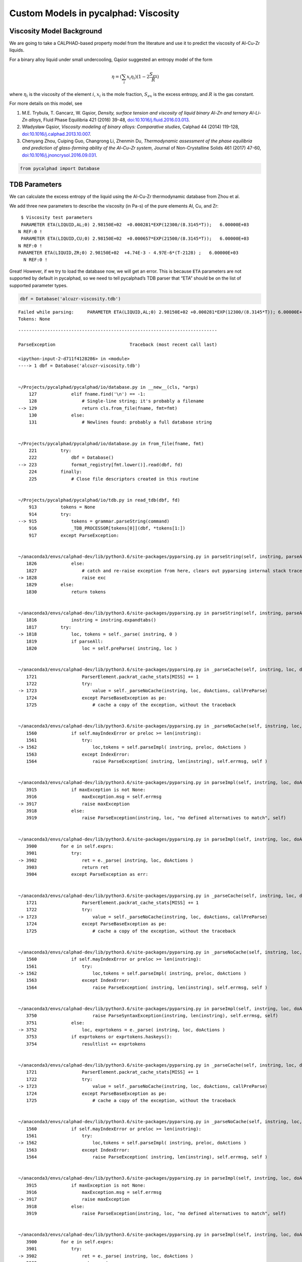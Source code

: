 
Custom Models in pycalphad: Viscosity
=====================================

Viscosity Model Background
--------------------------

We are going to take a CALPHAD-based property model from the literature
and use it to predict the viscosity of Al-Cu-Zr liquids.

For a binary alloy liquid under small undercooling, Gąsior suggested an
entropy model of the form

.. math:: \eta = (\sum_i x_i \eta_i ) (1 - 2\frac{S_{ex}}{R})

where :math:`\eta_i` is the viscosity of the element :math:`i`,
:math:`x_i` is the mole fraction, :math:`S_{ex}` is the excess entropy,
and :math:`R` is the gas constant.

For more details on this model, see

1. M.E. Trybula, T. Gancarz, W. Gąsior, *Density, surface tension and
   viscosity of liquid binary Al-Zn and ternary Al-Li-Zn alloys*, Fluid
   Phase Equilibria 421 (2016) 39-48,
   `doi:10.1016/j.fluid.2016.03.013 <http://dx.doi.org/10.1016/j.fluid.2016.03.013>`__.

2. Władysław Gąsior, *Viscosity modeling of binary alloys: Comparative
   studies*, Calphad 44 (2014) 119-128,
   `doi:10.1016/j.calphad.2013.10.007 <http://dx.doi.org/10.1016/j.calphad.2013.10.007>`__.

3. Chenyang Zhou, Cuiping Guo, Changrong Li, Zhenmin Du, *Thermodynamic
   assessment of the phase equilibria and prediction of glass-forming
   ability of the Al–Cu–Zr system*, Journal of Non-Crystalline Solids
   461 (2017) 47-60,
   `doi:10.1016/j.jnoncrysol.2016.09.031 <https://doi.org/10.1016/j.jnoncrysol.2016.09.031>`__.

.. code:: ipython3

    from pycalphad import Database

TDB Parameters
--------------

We can calculate the excess entropy of the liquid using the Al-Cu-Zr
thermodynamic database from Zhou et al.

We add three new parameters to describe the viscosity (in Pa-s) of the
pure elements Al, Cu, and Zr:

::

      $ Viscosity test parameters
      PARAMETER ETA(LIQUID,AL;0) 2.98150E+02  +0.000281*EXP(12300/(8.3145*T));   6.00000E+03   
     N REF:0 !
      PARAMETER ETA(LIQUID,CU;0) 2.98150E+02  +0.000657*EXP(21500/(8.3145*T));   6.00000E+03   
     N REF:0 !
     PARAMETER ETA(LIQUID,ZR;0) 2.98150E+02  +4.74E-3 - 4.97E-6*(T-2128) ;   6.00000E+03   
       N REF:0 !

Great! However, if we try to load the database now, we will get an
error. This is because ``ETA`` parameters are not supported by default
in pycalphad, so we need to tell pycalphad’s TDB parser that “ETA”
should be on the list of supported parameter types.

.. code:: ipython3

    dbf = Database('alcuzr-viscosity.tdb')


.. parsed-literal::

    Failed while parsing:     PARAMETER ETA(LIQUID,AL;0) 2.98150E+02 +0.000281*EXP(12300/(8.3145*T)); 6.00000E+03 N REF:0 
    Tokens: None


::


    ---------------------------------------------------------------------------

    ParseException                            Traceback (most recent call last)

    <ipython-input-2-d711f4128286> in <module>
    ----> 1 dbf = Database('alcuzr-viscosity.tdb')
    

    ~/Projects/pycalphad/pycalphad/io/database.py in __new__(cls, *args)
        127             elif fname.find('\n') == -1:
        128                 # Single-line string; it's probably a filename
    --> 129                 return cls.from_file(fname, fmt=fmt)
        130             else:
        131                 # Newlines found: probably a full database string


    ~/Projects/pycalphad/pycalphad/io/database.py in from_file(fname, fmt)
        221         try:
        222             dbf = Database()
    --> 223             format_registry[fmt.lower()].read(dbf, fd)
        224         finally:
        225             # Close file descriptors created in this routine


    ~/Projects/pycalphad/pycalphad/io/tdb.py in read_tdb(dbf, fd)
        913         tokens = None
        914         try:
    --> 915             tokens = grammar.parseString(command)
        916             _TDB_PROCESSOR[tokens[0]](dbf, *tokens[1:])
        917         except ParseException:


    ~/anaconda3/envs/calphad-dev/lib/python3.6/site-packages/pyparsing.py in parseString(self, instring, parseAll)
       1826             else:
       1827                 # catch and re-raise exception from here, clears out pyparsing internal stack trace
    -> 1828                 raise exc
       1829         else:
       1830             return tokens


    ~/anaconda3/envs/calphad-dev/lib/python3.6/site-packages/pyparsing.py in parseString(self, instring, parseAll)
       1816             instring = instring.expandtabs()
       1817         try:
    -> 1818             loc, tokens = self._parse( instring, 0 )
       1819             if parseAll:
       1820                 loc = self.preParse( instring, loc )


    ~/anaconda3/envs/calphad-dev/lib/python3.6/site-packages/pyparsing.py in _parseCache(self, instring, loc, doActions, callPreParse)
       1721                 ParserElement.packrat_cache_stats[MISS] += 1
       1722                 try:
    -> 1723                     value = self._parseNoCache(instring, loc, doActions, callPreParse)
       1724                 except ParseBaseException as pe:
       1725                     # cache a copy of the exception, without the traceback


    ~/anaconda3/envs/calphad-dev/lib/python3.6/site-packages/pyparsing.py in _parseNoCache(self, instring, loc, doActions, callPreParse)
       1560             if self.mayIndexError or preloc >= len(instring):
       1561                 try:
    -> 1562                     loc,tokens = self.parseImpl( instring, preloc, doActions )
       1563                 except IndexError:
       1564                     raise ParseException( instring, len(instring), self.errmsg, self )


    ~/anaconda3/envs/calphad-dev/lib/python3.6/site-packages/pyparsing.py in parseImpl(self, instring, loc, doActions)
       3915             if maxException is not None:
       3916                 maxException.msg = self.errmsg
    -> 3917                 raise maxException
       3918             else:
       3919                 raise ParseException(instring, loc, "no defined alternatives to match", self)


    ~/anaconda3/envs/calphad-dev/lib/python3.6/site-packages/pyparsing.py in parseImpl(self, instring, loc, doActions)
       3900         for e in self.exprs:
       3901             try:
    -> 3902                 ret = e._parse( instring, loc, doActions )
       3903                 return ret
       3904             except ParseException as err:


    ~/anaconda3/envs/calphad-dev/lib/python3.6/site-packages/pyparsing.py in _parseCache(self, instring, loc, doActions, callPreParse)
       1721                 ParserElement.packrat_cache_stats[MISS] += 1
       1722                 try:
    -> 1723                     value = self._parseNoCache(instring, loc, doActions, callPreParse)
       1724                 except ParseBaseException as pe:
       1725                     # cache a copy of the exception, without the traceback


    ~/anaconda3/envs/calphad-dev/lib/python3.6/site-packages/pyparsing.py in _parseNoCache(self, instring, loc, doActions, callPreParse)
       1560             if self.mayIndexError or preloc >= len(instring):
       1561                 try:
    -> 1562                     loc,tokens = self.parseImpl( instring, preloc, doActions )
       1563                 except IndexError:
       1564                     raise ParseException( instring, len(instring), self.errmsg, self )


    ~/anaconda3/envs/calphad-dev/lib/python3.6/site-packages/pyparsing.py in parseImpl(self, instring, loc, doActions)
       3750                     raise ParseSyntaxException(instring, len(instring), self.errmsg, self)
       3751             else:
    -> 3752                 loc, exprtokens = e._parse( instring, loc, doActions )
       3753             if exprtokens or exprtokens.haskeys():
       3754                 resultlist += exprtokens


    ~/anaconda3/envs/calphad-dev/lib/python3.6/site-packages/pyparsing.py in _parseCache(self, instring, loc, doActions, callPreParse)
       1721                 ParserElement.packrat_cache_stats[MISS] += 1
       1722                 try:
    -> 1723                     value = self._parseNoCache(instring, loc, doActions, callPreParse)
       1724                 except ParseBaseException as pe:
       1725                     # cache a copy of the exception, without the traceback


    ~/anaconda3/envs/calphad-dev/lib/python3.6/site-packages/pyparsing.py in _parseNoCache(self, instring, loc, doActions, callPreParse)
       1560             if self.mayIndexError or preloc >= len(instring):
       1561                 try:
    -> 1562                     loc,tokens = self.parseImpl( instring, preloc, doActions )
       1563                 except IndexError:
       1564                     raise ParseException( instring, len(instring), self.errmsg, self )


    ~/anaconda3/envs/calphad-dev/lib/python3.6/site-packages/pyparsing.py in parseImpl(self, instring, loc, doActions)
       3915             if maxException is not None:
       3916                 maxException.msg = self.errmsg
    -> 3917                 raise maxException
       3918             else:
       3919                 raise ParseException(instring, loc, "no defined alternatives to match", self)


    ~/anaconda3/envs/calphad-dev/lib/python3.6/site-packages/pyparsing.py in parseImpl(self, instring, loc, doActions)
       3900         for e in self.exprs:
       3901             try:
    -> 3902                 ret = e._parse( instring, loc, doActions )
       3903                 return ret
       3904             except ParseException as err:


    ~/anaconda3/envs/calphad-dev/lib/python3.6/site-packages/pyparsing.py in _parseCache(self, instring, loc, doActions, callPreParse)
       1721                 ParserElement.packrat_cache_stats[MISS] += 1
       1722                 try:
    -> 1723                     value = self._parseNoCache(instring, loc, doActions, callPreParse)
       1724                 except ParseBaseException as pe:
       1725                     # cache a copy of the exception, without the traceback


    ~/anaconda3/envs/calphad-dev/lib/python3.6/site-packages/pyparsing.py in _parseNoCache(self, instring, loc, doActions, callPreParse)
       1564                     raise ParseException( instring, len(instring), self.errmsg, self )
       1565             else:
    -> 1566                 loc,tokens = self.parseImpl( instring, preloc, doActions )
       1567 
       1568         tokens = self.postParse( instring, loc, tokens )


    ~/Projects/pycalphad/pycalphad/io/tdb.py in parseImpl(self, instring, loc, doActions)
        174         except ValueError:
        175             pass
    --> 176         raise ParseException(instring, loc, self.errmsg, self)
        177 
        178 def _tdb_grammar(): #pylint: disable=R0914


    ParseException: Expected {{"ELEMENT" W:(ABCD...) [Suppress:(W:(ABCD...))] [Suppress:({Re:('[-+]?([0-9]+\\.(?!([0-9]|[eE])))|([0-9]*\\.?[0-9]+([eE][-+]?[0-9]+)?)')}...)] LineEnd} | {"SPECIES" W:(ABCD...) [Suppress:("%")] Group:({{W:(ABCD...) [Re:('[-+]?([0-9]+\\.(?!([0-9]|[eE])))|([0-9]*\\.?[0-9]+([eE][-+]?[0-9]+)?)')]}}...) [{Suppress:("/") W:(+-01...)}] LineEnd} | {"TYPE_DEFINITION" Suppress:(<SP><TAB><CR><LF>) !W:( !) SkipTo:(LineEnd)} | {"FUNCTION" W:(ABCD...) {{Re:('[-+]?([0-9]+\\.(?!([0-9]|[eE])))|([0-9]*\\.?[0-9]+([eE][-+]?[0-9]+)?)') | [","]...} {{SkipTo:(";") Suppress:(";") [Suppress:(",")]... [Re:('[-+]?([0-9]+\\.(?!([0-9]|[eE])))|([0-9]*\\.?[0-9]+([eE][-+]?[0-9]+)?)')] Suppress:({W:(YNyn) | <SP><TAB><CR><LF>})}}...}} | {"ASSESSED_SYSTEMS" SkipTo:(LineEnd)} | {"DEFINE_SYSTEM_DEFAULT" SkipTo:(LineEnd)} | {"DEFAULT_COMMAND" SkipTo:(LineEnd)} | {"DATABASE_INFO" SkipTo:(LineEnd)} | {"VERSION_DATE" SkipTo:(LineEnd)} | {"REFERENCE_FILE" SkipTo:(LineEnd)} | {"ADD_REFERENCES" SkipTo:(LineEnd)} | {"LIST_OF_REFERENCES" SkipTo:(LineEnd)} | {"TEMPERATURE_LIMITS" SkipTo:(LineEnd)} | {"PHASE" W:(ABCD...) Suppress:(<SP><TAB><CR><LF>) !W:( !) Suppress:(<SP><TAB><CR><LF>) Suppress:(W:(0123...)) Group:({Re:('[-+]?([0-9]+\\.(?!([0-9]|[eE])))|([0-9]*\\.?[0-9]+([eE][-+]?[0-9]+)?)')}...) LineEnd} | {"CONSTITUENT" W:(ABCD...) Suppress:(<SP><TAB><CR><LF>) Suppress:(":") Group:(Group:({{[Suppress:(",")] {W:(ABCD...) [Suppress:("%")]}}}...) [: Group:({{[Suppress:(",")] {W:(ABCD...) [Suppress:("%")]}}}...)]...) Suppress:(":") LineEnd} | {"PARAMETER" {"BMAGN" | "DF" | "DQ" | "G" | "GD" | "L" | "MF" | "MQ" | "NT" | "TC" | "THETA" | "V0" | "VS"} Suppress:("(") W:(ABCD...) [{Suppress:("&") W:(ABCD...)}] Suppress:(",") Group:(Group:({{[Suppress:(",")] {W:(ABCD...) [Suppress:("%")]}}}...) [: Group:({{[Suppress:(",")] {W:(ABCD...) [Suppress:("%")]}}}...)]...) [{Suppress:(";") W:(0123...)}] Suppress:(")") {{Re:('[-+]?([0-9]+\\.(?!([0-9]|[eE])))|([0-9]*\\.?[0-9]+([eE][-+]?[0-9]+)?)') | [","]...} {{SkipTo:(";") Suppress:(";") [Suppress:(",")]... [Re:('[-+]?([0-9]+\\.(?!([0-9]|[eE])))|([0-9]*\\.?[0-9]+([eE][-+]?[0-9]+)?)')] Suppress:({W:(YNyn) | <SP><TAB><CR><LF>})}}...}}} (at char 17), (line:1, col:18)


Adding the ``ETA`` parameter to the TDB parser
~~~~~~~~~~~~~~~~~~~~~~~~~~~~~~~~~~~~~~~~~~~~~~

.. code:: ipython3

    import pycalphad.io.tdb_keywords
    pycalphad.io.tdb_keywords.TDB_PARAM_TYPES.append('ETA')

Now the database will load:

.. code:: ipython3

    dbf = Database('alcuzr-viscosity.tdb')

Writing the Custom Viscosity Model
----------------------------------

Now that we have our ``ETA`` parameters in the database, we need to
write a ``Model`` class to tell pycalphad how to compute viscosity. All
custom models are subclasses of the pycalphad ``Model`` class.

When the ``ViscosityModel`` is constructed, the ``build_phase`` method
is run and we need to construct the viscosity model after doing all the
other initialization using a new method ``build_viscosity``. The
implementation of ``build_viscosity`` needs to do four things: 1. Query
the Database for all the ``ETA`` parameters 2. Compute their weighted
sum 3. Compute the excess entropy of the liquid 4. Plug all the values
into the Gąsior equation and return the result

Since the ``build_phase`` method sets the attribute ``viscosity`` to the
``ViscosityModel``, we can access the property using ``viscosity`` as
the output in pycalphad caluclations.

.. code:: ipython3

    from tinydb import where
    import sympy
    from pycalphad import Model, variables as v
    
    class ViscosityModel(Model):
        def build_phase(self, dbe):
            super(ViscosityModel, self).build_phase(dbe)
            self.viscosity = self.build_viscosity(dbe)
    
        def build_viscosity(self, dbe):
            if self.phase_name != 'LIQUID':
                raise ValueError('Viscosity is only defined for LIQUID phase')
            phase = dbe.phases[self.phase_name]
            param_search = dbe.search
            # STEP 1
            eta_param_query = (
                (where('phase_name') == phase.name) & \
                (where('parameter_type') == 'ETA') & \
                (where('constituent_array').test(self._array_validity))
            )
            # STEP 2
            eta = self.redlich_kister_sum(phase, param_search, eta_param_query)
            # STEP 3
            excess_energy = self.GM - self.models['ref'] - self.models['idmix']
            #liquid_mod = Model(dbe, self.components, self.phase_name)
            ## we only want the excess contributions to the entropy
            #del liquid_mod.models['ref']
            #del liquid_mod.models['idmix']
            excess_entropy = -excess_energy.diff(v.T)
            ks = 2
            # STEP 4
            result = eta * (1 - ks * excess_entropy / v.R)
            self.eta = eta
            return result

Performing Calculations
-----------------------

Now we can create an instance of ``ViscosityModel`` for the liquid phase
using the ``Database`` object we created earlier. We can verify this
model has a ``viscosity`` attribute containing a symbolic expression for
the viscosity.

.. code:: ipython3

    mod = ViscosityModel(dbf, ['CU', 'ZR'], 'LIQUID')
    print(mod.viscosity)


.. parsed-literal::

    (1 + 0.240543628600637*(LIQUID0CU*LIQUID0ZR*(LIQUID0CU - LIQUID0ZR)**3*Piecewise((105.895 - 13.6488*log(T), (T >= 298.15) & (T < 6000.0)), (0, True)) + LIQUID0CU*LIQUID0ZR*(LIQUID0CU - LIQUID0ZR)**2*Piecewise((36.8512*log(T) - 270.5305, (T >= 298.15) & (T < 6000.0)), (0, True)) + LIQUID0CU*LIQUID0ZR*(LIQUID0CU - LIQUID0ZR)*Piecewise((75.3798 - 9.6125*log(T), (T >= 298.15) & (T < 6000.0)), (0, True)) + LIQUID0CU*LIQUID0ZR*Piecewise((392.8485 - 51.3121*log(T), (T >= 298.15) & (T < 6000.0)), (0, True)))/(1.0*LIQUID0CU + 1.0*LIQUID0ZR))*(LIQUID0CU*Piecewise((0.000657*exp(2585.84400745685/T), (T >= 298.15) & (T < 6000.0)), (0, True)) + LIQUID0ZR*Piecewise((0.01531616 - 4.97e-6*T, (T >= 298.15) & (T < 6000.0)), (0, True)))


Finally we calculate and plot the viscosity.

.. code:: ipython3

    %matplotlib inline
    import matplotlib.pyplot as plt
    import numpy as np
    from pycalphad import calculate
    
    mod = ViscosityModel(dbf, ['CU', 'ZR'], 'LIQUID')
    
    temp = 2100
    # NOTICE: we need to tell pycalphad about our model for this phase
    models = {'LIQUID': mod}
    res = calculate(dbf, ['CU', 'ZR'], 'LIQUID', P=101325, T=temp, model=models, output='viscosity') 
    
    fig = plt.figure(figsize=(6,6))
    ax = fig.gca()
    ax.scatter(res.X.sel(component='ZR'), 1000 * res.viscosity.values)
    ax.set_xlabel('X(ZR)')
    ax.set_ylabel('Viscosity (mPa-s)')
    ax.set_xlim((0,1))
    ax.set_title('Viscosity at {}K'.format(temp));



.. image:: ViscosityModel_files/ViscosityModel_14_0.png


We repeat the calculation for Al-Cu.

.. code:: ipython3

    %matplotlib inline
    import matplotlib.pyplot as plt
    import numpy as np
    from pycalphad import calculate
    
    temp = 1300
    models = {'LIQUID': ViscosityModel}  # we can also use Model class
    res = calculate(dbf, ['CU', 'AL'], 'LIQUID', P=101325, T=temp, model=models, output='viscosity')
    
    fig = plt.figure(figsize=(6,6))
    ax = fig.gca()
    ax.scatter(res.X.sel(component='CU'), 1000 * res.viscosity.values)
    ax.set_xlabel('X(CU)')
    ax.set_ylabel('Viscosity (mPa-s)')
    ax.set_xlim((0,1))
    ax.set_title('Viscosity at {}K'.format(temp));



.. image:: ViscosityModel_files/ViscosityModel_16_0.png


